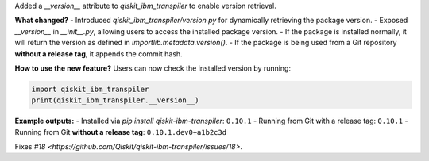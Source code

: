 Added a `__version__` attribute to `qiskit_ibm_transpiler` to enable version retrieval.

**What changed?**
- Introduced `qiskit_ibm_transpiler/version.py` for dynamically retrieving the package version.
- Exposed `__version__` in `__init__.py`, allowing users to access the installed package version.
- If the package is installed normally, it will return the version as defined in `importlib.metadata.version()`.
- If the package is being used from a Git repository **without a release tag**, it appends the commit hash.

**How to use the new feature?**
Users can now check the installed version by running:

.. code:: python

    import qiskit_ibm_transpiler
    print(qiskit_ibm_transpiler.__version__)

**Example outputs:**
- Installed via `pip install qiskit-ibm-transpiler`: ``0.10.1``
- Running from Git with a release tag: ``0.10.1``
- Running from Git **without a release tag**: ``0.10.1.dev0+a1b2c3d``

Fixes `#18 <https://github.com/Qiskit/qiskit-ibm-transpiler/issues/18>`.
